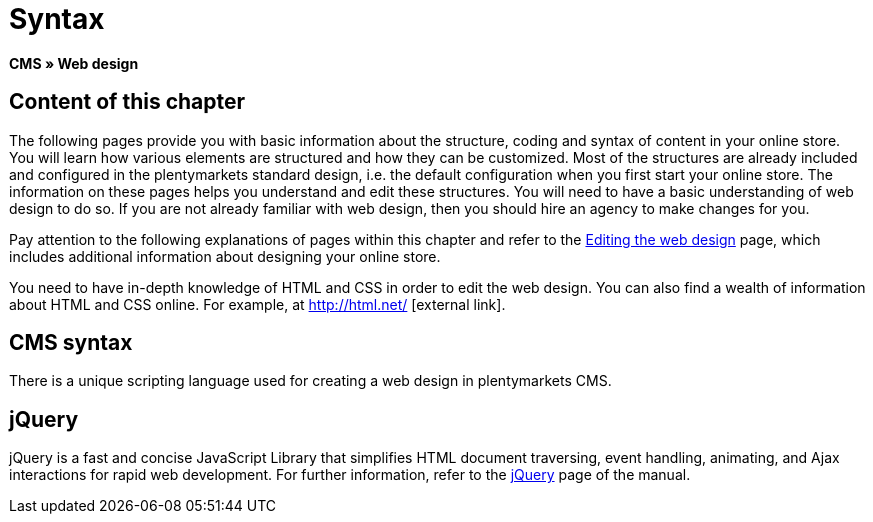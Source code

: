 = Syntax
:lang: en
// include::{includedir}/_header.adoc[]
:keywords: CMS, Web design, Syntax, Basics
:position: 20

*CMS » Web design*

== Content of this chapter

The following pages provide you with basic information about the structure, coding and syntax of content in your online store. You will learn how various elements are structured and how they can be customized. Most of the structures are already included and configured in the plentymarkets standard design, i.e. the default configuration when you first start your online store. The information on these pages helps you understand and edit these structures. You will need to have a basic understanding of web design to do so. If you are not already familiar with web design, then you should hire an agency to make changes for you.

Pay attention to the following explanations of pages within this chapter and refer to the <<omni-channel/online-store/setting-up-clients/cms#web-design-editing-the-web-design, Editing the web design>> page, which includes additional information about designing your online store.

You need to have in-depth knowledge of HTML and CSS in order to edit the web design. You can also find a wealth of information about HTML and CSS online. For example, at link:http://html.net/[http://html.net/^]{nbsp}icon:external-link[].

== CMS syntax

There is a unique scripting language used for creating a web design in plentymarkets CMS.

== jQuery

jQuery is a fast and concise JavaScript Library that simplifies HTML document traversing, event handling, animating, and Ajax interactions for rapid web development. For further information, refer to the <<omni-channel/online-store/setting-up-clients/cms#web-design-basic-information-about-syntax-jquery, jQuery>> page of the manual.
